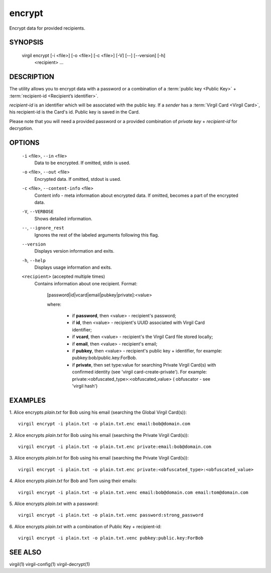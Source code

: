 *********
encrypt
*********

Encrypt data for provided recipients.

========
SYNOPSIS
========

  virgil encrypt  [-i <file>] [-o <file>] [-c <file>] [-V] [--] [--version] [-h]
                  <recipient> ...

========
DESCRIPTION
========

The utility allows you to encrypt data with a password or a combination of a :term:`public key <Public Key>` + :term:`recipient-id <Recipient’s identifier>`.

`recipient-id` is an identifier which will be associated with the public key. If a *sender* has a :term:`Virgil Card <Virgil Card>`, his recipient-id is the Card's id. Public key is saved in the Card.

Please note that you will need a provided password or a provided combination of `private key` + `recipient-id` for decryption.

========
OPTIONS
========

  ``-i`` <file>,  ``--in`` <file>
    Data to be encrypted. If omitted, stdin is used.

  ``-o`` <file>,  ``--out`` <file>
    Encrypted data. If omitted, stdout is used.

  ``-c`` <file>,  ``--content-info`` <file>
    Content info - meta information about encrypted data. If omitted, 
    becomes a part of the encrypted data.

  ``-V``,  ``--VERBOSE``
    Shows detailed information.

  ``--``,  ``--ignore_rest``
    Ignores the rest of the labeled arguments following this flag.

  ``--version``
    Displays version information and exits.

  ``-h``,  ``--help``
    Displays usage information and exits.

  ``<recipient>``  (accepted multiple times)
    Contains information about one recipient.
    Format:

         [password|id|vcard|email|pubkey|private]:<value>

         where:

            * if **password**, then <value> - recipient's password;

            * if **id**, then <value> - recipient's UUID associated with Virgil Card identifier;

            * if **vcard**, then <value> - recipient's the Virgil Card file stored locally;

            * if **email**, then <value> - recipient's email;

            * if **pubkey**, then <value> - recipient's public key + identifier, for example: pubkey:bob/public.key:ForBob.

            * if **private**, then set type:value for searching Private Virgil Card(s)  with confirmed identity (see 'virgil card-create-private'). For example: private:<obfuscated_type>:<obfuscated_value> ( obfuscator - see 'virgil hash')

========
EXAMPLES
========

1.  Alice encrypts *plain.txt* for Bob using his email (searching the Global Virgil Card(s)):
::

        virgil encrypt -i plain.txt -o plain.txt.enc email:bob@domain.com

2.  Alice encrypts *plain.txt* for Bob using his email (searching the Private Virgil Card(s)):
::

        virgil encrypt -i plain.txt -o plain.txt.enc private:email:bob@domain.com

3.  Alice encrypts *plain.txt* for Bob using his email (searching the Private Virgil Card(s)):
::

        virgil encrypt -i plain.txt -o plain.txt.enc private:<obfuscated_type>:<obfuscated_value>

4.  Alice encrypts *plain.txt* for Bob and Tom using their emails:
::

        virgil encrypt -i plain.txt -o plain.txt.venc email:bob@domain.com email:tom@domain.com

5.  Alice encrypts *plain.txt* with a password:
::

        virgil encrypt -i plain.txt -o plain.txt.venc password:strong_password

6.  Alice encrypts *plain.txt* with a combination of Public Key + recipient-id:
::

        virgil encrypt -i plain.txt -o plain.txt.venc pubkey:public.key:ForBob

========
SEE ALSO
========

virgil(1)
virgil-config(1)
virgil-decrypt(1)
